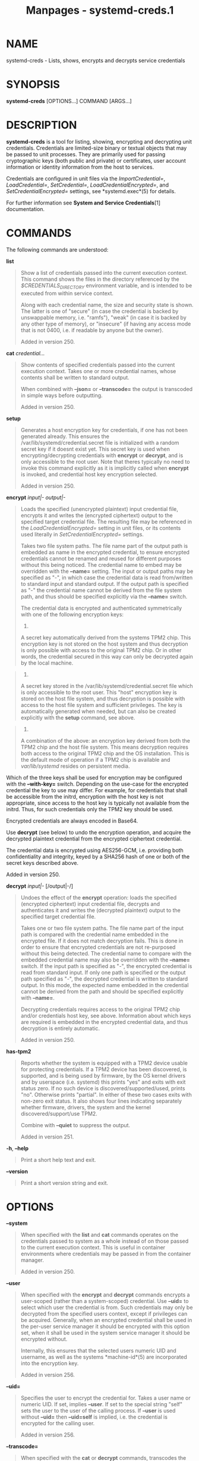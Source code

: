 #+TITLE: Manpages - systemd-creds.1
* NAME
systemd-creds - Lists, shows, encrypts and decrypts service credentials

* SYNOPSIS
*systemd-creds* [OPTIONS...] COMMAND [ARGS...]

* DESCRIPTION
*systemd-creds* is a tool for listing, showing, encrypting and
decrypting unit credentials. Credentials are limited-size binary or
textual objects that may be passed to unit processes. They are primarily
used for passing cryptographic keys (both public and private) or
certificates, user account information or identity information from the
host to services.

Credentials are configured in unit files via the /ImportCredential=/,
/LoadCredential=/, /SetCredential=/, /LoadCredentialEncrypted=/, and
/SetCredentialEncrypted=/ settings, see *systemd.exec*(5) for details.

For further information see *System and Service Credentials*[1]
documentation.

* COMMANDS
The following commands are understood:

*list*

#+begin_quote
Show a list of credentials passed into the current execution context.
This command shows the files in the directory referenced by the
/$CREDENTIALS_DIRECTORY/ environment variable, and is intended to be
executed from within service context.

Along with each credential name, the size and security state is shown.
The latter is one of "secure" (in case the credential is backed by
unswappable memory, i.e. "ramfs"), "weak" (in case it is backed by any
other type of memory), or "insecure" (if having any access mode that is
not 0400, i.e. if readable by anyone but the owner).

Added in version 250.

#+end_quote

*cat* /credential.../

#+begin_quote
Show contents of specified credentials passed into the current execution
context. Takes one or more credential names, whose contents shall be
written to standard output.

When combined with *--json=* or *--transcode=* the output is transcoded
in simple ways before outputting.

Added in version 250.

#+end_quote

*setup*

#+begin_quote
Generates a host encryption key for credentials, if one has not been
generated already. This ensures the /var/lib/systemd/credential.secret
file is initialized with a random secret key if it doesnt exist yet.
This secret key is used when encrypting/decrypting credentials with
*encrypt* or *decrypt*, and is only accessible to the root user. Note
that theres typically no need to invoke this command explicitly as it is
implicitly called when *encrypt* is invoked, and credential host key
encryption selected.

Added in version 250.

#+end_quote

*encrypt* /input|-/ /output|-/

#+begin_quote
Loads the specified (unencrypted plaintext) input credential file,
encrypts it and writes the (encrypted ciphertext) output to the
specified target credential file. The resulting file may be referenced
in the /LoadCredentialEncrypted=/ setting in unit files, or its contents
used literally in /SetCredentialEncrypted=/ settings.

Takes two file system paths. The file name part of the output path is
embedded as name in the encrypted credential, to ensure encrypted
credentials cannot be renamed and reused for different purposes without
this being noticed. The credential name to embed may be overridden with
the *--name=* setting. The input or output paths may be specified as
"-", in which case the credential data is read from/written to standard
input and standard output. If the output path is specified as "-" the
credential name cannot be derived from the file system path, and thus
should be specified explicitly via the *--name=* switch.

The credential data is encrypted and authenticated symmetrically with
one of the following encryption keys:

#+begin_quote
1.

A secret key automatically derived from the systems TPM2 chip. This
encryption key is not stored on the host system and thus decryption is
only possible with access to the original TPM2 chip. Or in other words,
the credential secured in this way can only be decrypted again by the
local machine.

#+end_quote

#+begin_quote
2.

A secret key stored in the /var/lib/systemd/credential.secret file which
is only accessible to the root user. This "host" encryption key is
stored on the host file system, and thus decryption is possible with
access to the host file system and sufficient privileges. The key is
automatically generated when needed, but can also be created explicitly
with the *setup* command, see above.

#+end_quote

#+begin_quote
3.

A combination of the above: an encryption key derived from both the TPM2
chip and the host file system. This means decryption requires both
access to the original TPM2 chip and the OS installation. This is the
default mode of operation if a TPM2 chip is available and
/var/lib/systemd/ resides on persistent media.

#+end_quote

Which of the three keys shall be used for encryption may be configured
with the *--with-key=* switch. Depending on the use-case for the
encrypted credential the key to use may differ. For example, for
credentials that shall be accessible from the initrd, encryption with
the host key is not appropriate, since access to the host key is
typically not available from the initrd. Thus, for such credentials only
the TPM2 key should be used.

Encrypted credentials are always encoded in Base64.

Use *decrypt* (see below) to undo the encryption operation, and acquire
the decrypted plaintext credential from the encrypted ciphertext
credential.

The credential data is encrypted using AES256-GCM, i.e. providing both
confidentiality and integrity, keyed by a SHA256 hash of one or both of
the secret keys described above.

Added in version 250.

#+end_quote

*decrypt* /input|-/ [/output|-/]

#+begin_quote
Undoes the effect of the *encrypt* operation: loads the specified
(encrypted ciphertext) input credential file, decrypts and authenticates
it and writes the (decrypted plaintext) output to the specified target
credential file.

Takes one or two file system paths. The file name part of the input path
is compared with the credential name embedded in the encrypted file. If
it does not match decryption fails. This is done in order to ensure that
encrypted credentials are not re-purposed without this being detected.
The credential name to compare with the embedded credential name may
also be overridden with the *--name=* switch. If the input path is
specified as "-", the encrypted credential is read from standard input.
If only one path is specified or the output path specified as "-", the
decrypted credential is written to standard output. In this mode, the
expected name embedded in the credential cannot be derived from the path
and should be specified explicitly with *--name=*.

Decrypting credentials requires access to the original TPM2 chip and/or
credentials host key, see above. Information about which keys are
required is embedded in the encrypted credential data, and thus
decryption is entirely automatic.

Added in version 250.

#+end_quote

*has-tpm2*

#+begin_quote
Reports whether the system is equipped with a TPM2 device usable for
protecting credentials. If a TPM2 device has been discovered, is
supported, and is being used by firmware, by the OS kernel drivers and
by userspace (i.e. systemd) this prints "yes" and exits with exit status
zero. If no such device is discovered/supported/used, prints "no".
Otherwise prints "partial". In either of these two cases exits with
non-zero exit status. It also shows four lines indicating separately
whether firmware, drivers, the system and the kernel
discovered/support/use TPM2.

Combine with *--quiet* to suppress the output.

Added in version 251.

#+end_quote

*-h*, *--help*

#+begin_quote
Print a short help text and exit.

#+end_quote

*--version*

#+begin_quote
Print a short version string and exit.

#+end_quote

* OPTIONS
*--system*

#+begin_quote
When specified with the *list* and *cat* commands operates on the
credentials passed to system as a whole instead of on those passed to
the current execution context. This is useful in container environments
where credentials may be passed in from the container manager.

Added in version 250.

#+end_quote

*--user*

#+begin_quote
When specified with the *encrypt* and *decrypt* commands encrypts a
user-scoped (rather than a system-scoped) credential. Use *--uid=* to
select which user the credential is from. Such credentials may only be
decrypted from the specified users context, except if privileges can be
acquired. Generally, when an encrypted credential shall be used in the
per-user service manager it should be encrypted with this option set,
when it shall be used in the system service manager it should be
encrypted without.

Internally, this ensures that the selected users numeric UID and
username, as well as the systems *machine-id*(5) are incorporated into
the encryption key.

Added in version 256.

#+end_quote

*--uid=*

#+begin_quote
Specifies the user to encrypt the credential for. Takes a user name or
numeric UID. If set, implies *--user*. If set to the special string
"self" sets the user to the user of the calling process. If *--user* is
used without *--uid=* then *--uid=self* is implied, i.e. the credential
is encrypted for the calling user.

Added in version 256.

#+end_quote

*--transcode=*

#+begin_quote
When specified with the *cat* or *decrypt* commands, transcodes the
output before showing it. Takes one of "base64", "unbase64", "hex" or
"unhex" as argument, in order to encode/decode the credential data with
Base64 or as series of hexadecimal values.

Note that this has no effect on the *encrypt* command, as encrypted
credentials are unconditionally encoded in Base64.

Added in version 250.

#+end_quote

*--newline=*

#+begin_quote
When specified with *cat* or *decrypt* controls whether to add a
trailing newline character to the end of the output if it doesnt end in
one, anyway. Takes one of "auto", "yes" or "no". The default mode of
"auto" will suffix the output with a single newline character only when
writing credential data to a TTY.

Added in version 250.

#+end_quote

*--pretty*, *-p*

#+begin_quote
When specified with *encrypt* controls whether to show the encrypted
credential as /SetCredentialEncrypted=/ setting that may be pasted
directly into a unit file. Has effect only when used together with
*--name=* and "-" as the output file.

Added in version 250.

#+end_quote

*--name=*/name/

#+begin_quote
When specified with the *encrypt* command controls the credential name
to embed in the encrypted credential data. If not specified the name is
chosen automatically from the filename component of the specified output
path. If specified as empty string no credential name is embedded in the
encrypted credential, and no verification of credential name is done
when the credential is decrypted.

When specified with the *decrypt* command control the credential name to
validate the credential name embedded in the encrypted credential with.
If not specified the name is chosen automatically from the filename
component of the specified input path. If no credential name is embedded
in the encrypted credential file (i.e. the *--name=* with an empty
string was used when encrypted) the specified name has no effect as no
credential name validation is done.

Embedding the credential name in the encrypted credential is done in
order to protect against reuse of credentials for purposes they werent
originally intended for, under the assumption the credential name is
chosen carefully to encode its intended purpose.

Added in version 250.

#+end_quote

*--timestamp=*/timestamp/

#+begin_quote
When specified with the *encrypt* command controls the timestamp to
embed into the encrypted credential. Defaults to the current time. Takes
a timestamp specification in the format described in *systemd.time*(7).

When specified with the *decrypt* command controls the timestamp to use
to validate the "not-after" timestamp that was configured with
*--not-after=* during encryption. If not specified defaults to the
current system time.

Added in version 250.

#+end_quote

*--not-after=*/timestamp/

#+begin_quote
When specified with the *encrypt* command controls the time when the
credential shall not be used anymore. This embeds the specified
timestamp in the encrypted credential. During decryption the timestamp
is checked against the current system clock, and if the timestamp is in
the past the decryption will fail. By default no such timestamp is set.
Takes a timestamp specification in the format described in
*systemd.time*(7).

Added in version 250.

#+end_quote

*--with-key=*, *-H*, *-T*

#+begin_quote
When specified with the *encrypt* command controls the
encryption/signature key to use. Takes one of "host", "tpm2",
"host+tpm2", "null", "auto", "auto-initrd". See above for details on the
three key types. If set to "auto" (which is the default) the TPM2 key is
used if a TPM2 device is found and not running in a container. The host
key is used if /var/lib/systemd/ is on persistent media. This means on
typical systems the encryption is by default bound to both the TPM2 chip
and the OS installation, and both need to be available to decrypt the
credential again. If "auto" is selected but neither TPM2 is available
(or running in container) nor /var/lib/systemd/ is on persistent media,
encryption will fail. If set to "null" a fixed zero length key is used
(thus, in this mode no confidentiality nor authenticity are provided!).
This logic is useful to cover for systems that lack a TPM2 chip but
where credentials shall be generated. Note that decryption of such
credentials is refused on systems that have a TPM2 chip and where UEFI
SecureBoot is enabled (this is done so that such a locked down system
cannot be tricked into loading a credential generated this way that
lacks authentication information). If set to "auto-initrd" a TPM2 key is
used if a TPM2 is found. If not a fixed zero length key is used,
equivalent to "null" mode. This option is particularly useful to
generate credentials files that are encrypted/authenticated against TPM2
where available but still work on systems lacking support for this.

The *-H* switch is a shortcut for *--with-key=host*. Similar, *-T* is a
shortcut for *--with-key=tpm2*.

When encrypting credentials that shall be used in the initrd (where
/var/lib/systemd/ is typically not available) make sure to use
*--with-key=auto-initrd* mode, to disable binding against the host
secret.

This switch has no effect on the *decrypt* command, as information on
which key to use for decryption is included in the encrypted credential
already.

Added in version 250.

#+end_quote

*--tpm2-device=*/PATH/

#+begin_quote
Controls the TPM2 device to use. Expects a device node path referring to
the TPM2 chip (e.g. /dev/tpmrm0). Alternatively the special value "auto"
may be specified, in order to automatically determine the device node of
a suitable TPM2 device (of which there must be exactly one). The special
value "list" may be used to enumerate all suitable TPM2 devices
currently discovered.

Added in version 250.

#+end_quote

*--tpm2-pcrs=*/PCR[+PCR...]/

#+begin_quote
Configures the TPM2 PCRs (Platform Configuration Registers) to bind the
encryption key to. Takes a "+" separated list of numeric PCR indexes in
the range 0...23. If not used, defaults to PCR 7 only. If an empty
string is specified, binds the encryption key to no PCRs at all. For
details about the PCRs available, see the documentation of the switch of
the same name for *systemd-cryptenroll*(1).

Added in version 250.

#+end_quote

*--tpm2-public-key=*/PATH/, *--tpm2-public-key-pcrs=*/PCR[+PCR...]/

#+begin_quote
Configures a TPM2 signed PCR policy to bind encryption to, for use with
the *encrypt* command. The *--tpm2-public-key=* option accepts a path to
a PEM encoded RSA public key, to bind the encryption to. If this is not
specified explicitly, but a file tpm2-pcr-public-key.pem exists in one
of the directories /etc/systemd/, /run/systemd/, /usr/lib/systemd/
(searched in this order), it is automatically used. The
*--tpm2-public-key-pcrs=* option takes a list of TPM2 PCR indexes to
bind to (same syntax as *--tpm2-pcrs=* described above). If not
specified defaults to 11 (i.e. this binds the policy to any unified
kernel image for which a PCR signature can be provided).

Note the difference between *--tpm2-pcrs=* and
*--tpm2-public-key-pcrs=*: the former binds decryption to the current,
specific PCR values; the latter binds decryption to any set of PCR
values for which a signature by the specified public key can be
provided. The latter is hence more useful in scenarios where software
updates shall be possible without losing access to all previously
encrypted secrets.

Added in version 252.

#+end_quote

*--tpm2-signature=*/PATH/

#+begin_quote
Takes a path to a TPM2 PCR signature file as generated by the
*systemd-measure*(1) tool and that may be used to allow the *decrypt*
command to decrypt credentials that are bound to specific signed PCR
values. If this is not specified explicitly, and a credential with a
signed PCR policy is attempted to be decrypted, a suitable signature
file tpm2-pcr-signature.json is searched for in /etc/systemd/,
/run/systemd/, /usr/lib/systemd/ (in this order) and used.

Added in version 252.

#+end_quote

*--allow-null*

#+begin_quote
Allow decrypting credentials that use an empty key.

Added in version 256.

#+end_quote

*--quiet*, *-q*

#+begin_quote
When used with *has-tpm2* suppresses the output, and only returns an
exit status indicating support for TPM2.

Added in version 251.

#+end_quote

*--no-pager*

#+begin_quote
Do not pipe output into a pager.

#+end_quote

*--no-legend*

#+begin_quote
Do not print the legend, i.e. column headers and the footer with hints.

#+end_quote

*--json=*/MODE/

#+begin_quote
Shows output formatted as JSON. Expects one of "short" (for the shortest
possible output without any redundant whitespace or line breaks),
"pretty" (for a pretty version of the same, with indentation and line
breaks) or "off" (to turn off JSON output, the default).

#+end_quote

* EXIT STATUS
On success, 0 is returned.

In case of the *has-tpm2* command returns 0 if a TPM2 device is
discovered, supported and used by firmware, driver, and userspace (i.e.
systemd). Otherwise returns the OR combination of the value 1 (in case
firmware support is missing), 2 (in case driver support is missing) and
4 (in case userspace support is missing). If no TPM2 support is
available at all, value 7 is hence returned.

* EXAMPLES
*Example 1. Encrypt a password for use as credential*

The following command line encrypts the specified password "hunter2",
writing the result to a file password.cred.

#+begin_quote
#+begin_example
# echo -n hunter2 | systemd-creds encrypt - password.cred
#+end_example

#+end_quote

This decrypts the file password.cred again, revealing the literal
password:

#+begin_quote
#+begin_example
# systemd-creds decrypt password.cred
hunter2
#+end_example

#+end_quote

*Example 2. Encrypt a password and include it in a unit file*

The following command line prompts the user for a password and generates
a /SetCredentialEncrypted=/ line from it for a credential named
"mysql-password", suitable for inclusion in a unit file.

#+begin_quote
#+begin_example
# systemd-ask-password -n | systemd-creds encrypt --name=mysql-password -p - -
🔐 Password: ****
SetCredentialEncrypted=mysql-password: \
        k6iUCUh0RJCQyvL8k8q1UyAAAAABAAAADAAAABAAAAASfFsBoPLIm/dlDoGAAAAAAAAAA \
        NAAAAAgAAAAAH4AILIOZ3w6rTzYsBy9G7liaCAd4i+Kpvs8mAgArzwuKxd0ABDjgSeO5k \
        mKQc58zM94ZffyRmuNeX1lVHE+9e2YD87KfRFNoDLS7F3YmCb347gCiSk2an9egZ7Y0Xs \
        700Kr6heqQswQEemNEc62k9RJnEl2q7SbcEYguegnPQUATgAIAAsAAAASACA/B90W7E+6 \
        yAR9NgiIJvxr9bpElztwzB5lUJAxtMBHIgAQACCaSV9DradOZz4EvO/LSaRyRSq2Hj0ym \
        gVJk/dVzE8Uxj8H3RbsT7rIBH02CIgm/Gv1ukSXO3DMHmVQkDG0wEciyageTfrVEer8z5 \
        9cUQfM5ynSaV2UjeUWEHuz4fwDsXGLB9eELXLztzUU9nsAyLvs3ZRR+eEK/A==
#+end_example

#+end_quote

The generated line can be pasted 1:1 into a unit file, and will ensure
the acquired password will be made available in the
/$CREDENTIALS_DIRECTORY//mysql-password credential file for the started
service.

Utilizing the unit file drop-in logic this can be used to securely pass
a password credential to a unit. A similar, more comprehensive set of
commands to insert a password into a service xyz.service:

#+begin_quote
#+begin_example
# mkdir -p /etc/systemd/system/xyz.service.d
# systemd-ask-password -n | ( echo "[Service]" && systemd-creds encrypt --name=mysql-password -p - - ) >/etc/systemd/system/xyz.service.d/50-password.conf
# systemctl daemon-reload
# systemctl restart xyz.service
#+end_example

#+end_quote

* SEE ALSO
*systemd*(1), *systemd.exec*(5), *systemd-measure*(1)

* NOTES
-  1. :: System and Service Credentials

  https://systemd.io/CREDENTIALS
